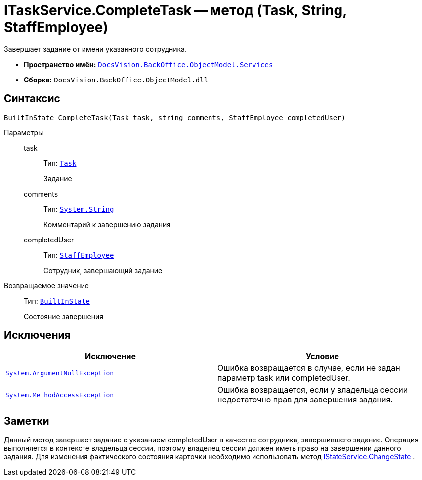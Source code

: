 = ITaskService.CompleteTask -- метод (Task, String, StaffEmployee)

Завершает задание от имени указанного сотрудника.

* *Пространство имён:* `xref:api/DocsVision/BackOffice/ObjectModel/Services/Services_NS.adoc[DocsVision.BackOffice.ObjectModel.Services]`
* *Сборка:* `DocsVision.BackOffice.ObjectModel.dll`

== Синтаксис

[source,csharp]
----
BuiltInState CompleteTask(Task task, string comments, StaffEmployee completedUser)
----

Параметры::
task:::
Тип: `xref:api/DocsVision/BackOffice/ObjectModel/Task_CL.adoc[Task]`
+
Задание
comments:::
Тип: `http://msdn.microsoft.com/ru-ru/library/system.string.aspx[System.String]`
+
Комментарий к завершению задания
completedUser:::
Тип: `xref:api/DocsVision/BackOffice/ObjectModel/StaffEmployee_CL.adoc[StaffEmployee]`
+
Сотрудник, завершающий задание

Возвращаемое значение::
Тип: `xref:api/DocsVision/BackOffice/ObjectModel/BuiltInState_CL.adoc[BuiltInState]`
+
Состояние завершения

== Исключения

[cols=",",options="header"]
|===
|Исключение |Условие
|`http://msdn.microsoft.com/ru-ru/library/system.argumentnullexception.aspx[System.ArgumentNullException]` |Ошибка возвращается в случае, если не задан параметр task или completedUser.
|`https://msdn.microsoft.com/ru-ru/library/system.methodaccessexception.aspx[System.MethodAccessException]` |Ошибка возвращается, если у владельца сессии недостаточно прав для завершения задания.
|===

== Заметки

Данный метод завершает задание с указанием completedUser в качестве сотрудника, завершившего задание. Операция выполняется в контексте владельца сессии, поэтому владелец сессии должен иметь право на завершении данного задания. Для изменения фактического состояния карточки необходимо использовать метод xref:api/DocsVision/BackOffice/ObjectModel/Services/IStateService.ChangeState_MT.adoc[IStateService.ChangeState] .
